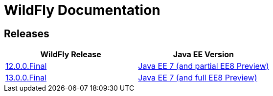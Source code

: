 = WildFly Documentation

== Releases

|===
|WildFly Release | Java EE Version

|link:12[12.0.0.Final]
|https://docs.oracle.com/javaee/7/api/toc.htm[Java EE 7 (and partial EE8 Preview)]
|link:13[13.0.0.Final]
|https://docs.oracle.com/javaee/7/api/toc.htm[Java EE 7 (and full EE8 Preview)]

|===
